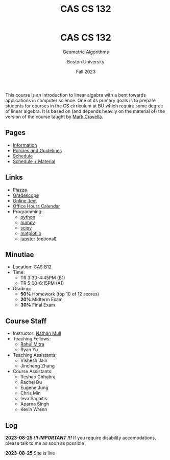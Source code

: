 #+title: CAS CS 132
#+BEGIN_EXPORT html
  <header>
    <h1 class="titlehead">CAS CS 132</h1>
    <p class="subhead">Geometric Algorithms</p>
    <p class="subhead">Boston University</p>
    <p class="subhead">Fall 2023</p>
  </header>
#+END_EXPORT
This course is an introduction to linear algebra with a bent towards
applications in computer science. One of its primary goals is to
prepare students for courses in the CS cirriculum at BU which require
some degree of linear algebra. It is based on (and depends heavily on
the material of) the version of the course taught by [[https://www.cs.bu.edu/fac/crovella/][Mark Crovella]].
** Pages
+ [[file:info.org][Information]]
+ [[file:policies.org][Policies and Guidelines]]
+ [[file:schedule.org][Schedule]]
+ [[file:material.org][Schedule + Material]]
** Links
+ [[https://piazza.com/class/lln46z61vsx7km][Piazza]]
+ [[https://www.gradescope.com/courses/584313][Gradescope]]
+ [[http://mcrovella.github.io/CS132-Geometric-Algorithms/landing-page.html][Online Text]]
+ [[file:index.org][Office Hours Calendar]]
+ Programming:
  + [[https://www.python.org][python]]
  + [[https://numpy.org][numpy]]
  + [[https://scipy.org][scipy]]
  + [[https://matplotlib.org][matplotlib]]
  + [[https://jupyter.org][jupyter]] (optional)
** Minutiae
+ Location: CAS B12
+ Time:
  + TR 3:30-4:45PM (B1)
  + TR 5:00-6:15PM (A1)
+ Grading:
  + *50%* Homework (top 10 of 12 scores)
  + *20%* Midterm Exam
  + *30%* Final Exam
** Course Staff
+ Instructor: [[https://nmmull.github.io][Nathan Mull]]
+ Teaching Fellows:
  + [[https://rahulmitra.xyz][Rahul Mitra]]
  + Ryan Yu
+ Teaching Assistants:
  + Vishesh Jain
  + Jincheng Zhang
+ Course Assistants:
  + Reshab Chhabra
  + Rachel Du
  + Eugene Jung
  + Chris Min
  + Ieva Sagaitis
  + Aparna Singh
  + Kevin Wrenn
** Log
*2023-08-25* /*!!! IMPORTANT !!!*/ If you require disability accomodations,
please talk to me as soon as possible

*2023-08-25* Site is live
